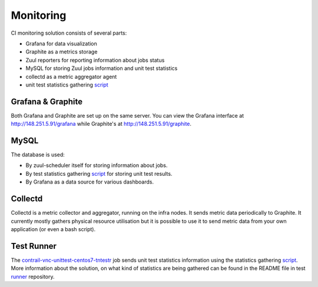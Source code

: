 Monitoring
==========

CI monitoring solution consists of several parts:

* Grafana for data visualization
* Graphite as a metrics storage
* Zuul reporters for reporting information about jobs status
* MySQL for storing Zuul jobs information and unit test statistics
* collectd as a metric aggregator agent
* unit test statistics gathering script_

Grafana & Graphite
------------------

Both Grafana and Graphite are set up on the same server. You can view the Grafana interface at
http://148.251.5.91/grafana while Graphite's at http://148.251.5.91/graphite.

MySQL
-----

The database is used:

* By zuul-scheduler itself for storing information about jobs.
* By test statistics gathering script_ for storing unit test results.
* By Grafana as a data source for various dashboards.

Collectd
--------

Collectd is a metric collector and aggregator, running on the infra nodes. It sends metric data
periodically to Graphite. It currently mostly gathers physical resource utilisation but it is
possible to use it to send metric data from your own application (or even a bash script).

Test Runner
-----------

The contrail-vnc-unittest-centos7-tntestr_ job sends unit test statistics information using the
statistics gathering script_. More information about the solution, on what kind of statistics are
being gathered can be found in the README file in test runner_ repository.

.. _script: https://github.com/tungsten-infra/ci-utils/blob/master/tungsten_ci_utils/test_statistics/test-analyzer.py
.. _contrail-vnc-unittest-centos7-tntestr: https://github.com/Juniper/contrail-zuul-jobs/blob/master/zuul.d/contrail-jobs.yaml#L25
.. _runner: https://github.com/tungstenfabric/tungsten-test-runner

